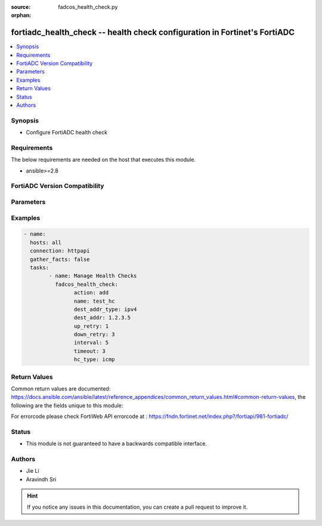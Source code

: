 :source: fadcos_health_check.py

:orphan:

.. fortiadc_health_check:

fortiadc_health_check -- health check configuration in Fortinet's FortiADC
++++++++++++++++++++++++++++++++++++++++++++++++++++++++++++++++++++++++++++++++++++++++

.. versionadded:: 1.0.0

.. contents::
   :local:
   :depth: 1


Synopsis
--------
- Configure FortiADC health check



Requirements
------------
The below requirements are needed on the host that executes this module.

- ansible>=2.8


FortiADC Version Compatibility
------------------------------


.. raw:: html

 <br>
 <table>
 <tr>
 <td></td>
 <td><code class="docutils literal notranslate">v7.0.0 </code></td>
 <td><code class="docutils literal notranslate">v7.0.1 </code></td>
 <td><code class="docutils literal notranslate">v7.0.2 </code></td>
 <td><code class="docutils literal notranslate">v7.1.0 </code></td>
 </tr>
 <tr>
 <td>fortiadc_health_check</td>
 <td>yes</td>
 <td>yes</td>
 <td>yes</td>
 <td>yes</td>
 </tr>
 </table>
 <p>



Parameters
----------


.. raw:: html

    <ul>
    <li> <span class="li-head">action</span> - Type of action to perform on the object<span class="li-normal">type: str</span> <span class="li-required">required: true</span> </li>
    <li> <span class="li-head">addr_type</span> - Type of address (IPv4/IPv6)<span class="li-normal">type: str</span> <span class="li-required">required: false</span> <span class="li-normal">default: ipv4</span> </li>
    <li> <span class="li-head">agent_type</span> - SNMP agent type<span class="li-normal">type: str</span> <span class="li-required">required: false</span> <span class="li-normal">default: UCD</span> </li>
    <li> <span class="li-head">acct_appid</span> - Specify the type Unsigned32 accounting application ID used to advertise support of the accounting portion of an application.<span class="li-normal">type: str</span> <span class="li-required">required: false</span> <span class="li-normal">default: 0</span> </li>
    <li> <span class="li-head">auth_appid</span> - Specify the type Unsigned32 authentication application ID used to advertise support of the authentication and authorization portion of an application.<span class="li-normal">type: str</span> <span class="li-required">required: false</span> <span class="li-normal">default: 0</span> </li>
    <li> <span class="li-head">allow_ssl_version</span> - Allowed SSL versions<span class="li-normal">type: str</span> <span class="li-required">required: false</span> <span class="li-normal">default: sslv3 tlsv1.0 tlsv1.1 tlsv1.2</span> </li>
    <li> <span class="li-head">attribute</span> - Attributes for the LDAP health check object.<span class="li-normal">type: str</span> <span class="li-required">required: false</span> </li>
    <li> <span class="li-head">basedn</span> - The distinguished name where a LDAP server will search from.<span class="li-normal">type: str</span> <span class="li-required">required: false</span> </li>
    <li> <span class="li-head">binddn</span> - The distinguished name used to bind to a LDAP server.<span class="li-normal">type: str</span> <span class="li-required">required: false</span></li>
    <li> <span class="li-head">column</span> - The column in which the send string (command) takes effect<span class="li-normal">type: str</span> <span class="li-required">required: false</span> </li>
    <li> <span class="li-head">community</span> - Must match the SNMP community string set on the backend server. If this does not match, all SNMP health checks fail.<span class="li-normal">type: str</span> <span class="li-required">required: false</span> </li>
    <li> <span class="li-head">compare_type</span> - SNMP compare type<span class="li-normal">type: str</span> <span class="li-required">required: false</span> <span class="li-normal">default: less</span> </li>
    <li> <span class="li-head">connect_type</span> - Oracle connect type<span class="li-normal">type: str</span> <span class="li-required">required: false</span> <span class="li-normal">default: service_name</span> </li>
    <li> <span class="li-head">cpu</span> - Maximum normal CPU usage. If overburdened, the health check fails.<span class="li-normal">type: str</span> <span class="li-required">required: false</span> <span class="li-normal">default: 96</span> </li>
    <li> <span class="li-head">cpu_weight</span> - CPU Weight<span class="li-normal">type: str</span> <span class="li-required">required: false</span> <span class="li-normal">default: 100</span> </li>
    <li> <span class="li-head">database</span> - Database<span class="li-normal">type: str</span> <span class="li-required">required: false</span> </li>
    <li> <span class="li-head">dest_addr</span> - IP address to send health check traffic.<span class="li-normal">type: str</span> <span class="li-required">required: false</span> <span class="li-normal">default: 0.0.0.0</span> </li>
    <li> <span class="li-head">dest_addr6</span> - IP address to send health check traffic.<span class="li-normal">type: str</span> <span class="li-required">required: false</span> <span class="li-normal">default: ::</span> </li>
    <li> <span class="li-head">dest_addr_type</span> - Destination address IP type.<span class="li-normal">type: str</span> <span class="li-required">required: false</span> <span class="li-normal">default: ipv4</span> </li>
    <li> <span class="li-head">disk</span> - Maximum normal disk usage. If the disk is too full, the health check fails.<span class="li-normal">type: str</span> <span class="li-required">required: false</span> <span class="li-normal">default: 96</span> </li>
    <li> <span class="li-head">disk_weight</span> - Disk Weight<span class="li-normal">type: str</span> <span class="li-required">required: false</span> <span class="li-normal">default: 100</span> </li>
    <li> <span class="li-head">domain_name</span> - The FQDN, such as www.example.com, to use in the DNS A/AAAA record health check.<span class="li-normal">type: str</span> <span class="li-required">required: false</span> </li>
    <li> <span class="li-head">down_retry</span> - Attempts to retry the health check to see if an up server has become unavailable.<span class="li-normal">type: str</span> <span class="li-required">required: false</span> </li>
    <li> <span class="li-head">file_name</span> - Specify a file that exists on the backend server. Path is relative to the initial login path. If the file does not exist or is not accessible, the health check fails.<span class="li-normal">type: str</span> <span class="li-required">required: false</span> <span class="li-normal">default: welcome.txt</span> </li>
    <li> <span class="li-head">folder_name</span> - Select an email mailbox to use in the health check. If the mailbox does not exist or is not accessible, the health check fails. The default is INBOX.<span class="li-normal">type: str</span> <span class="li-required">required: false</span> <span class="li-normal">default: INBOX</span> </li>
    <li> <span class="li-head">host_ip6_addr</span> - Specify the type IPv6 address used to inform a Diameter peer of the sender's IP address when the destination address type is IPv6. The default is blank, meaning that it is the address of the FortiADC's outgoing interface.<span class="li-normal">type: str</span> <span class="li-required">required: false</span> <span class="li-normal">default: ::</span> </li>
    <li> <span class="li-head">host_ip_addr</span> - Specify the type IPv4 address used to inform a Diameter peer of the sender's IP address when the destination address type is IPv4. The default is blank, meaning that it is the address of the FortiADC's outgoing interface.<span class="li-normal">type: str</span> <span class="li-required">required: false</span> <span class="li-normal">default: 0.0.0.0</span> </li>
    <li> <span class="li-head">hostname</span> - For HTTP or HTTPS health checks, you can specify the hostname (FQDN) instead of the destination IP address. This is useful in VM environments where multiple applications have the same IP address.<span class="li-normal">type: str</span> <span class="li-required">required: false</span> </li>
    <li> <span class="li-head">http_extra_string</span> - The non-empty additional string should end with '\r\n'.<span class="li-normal">type: str</span> <span class="li-required">required: false</span> </li>
    <li> <span class="li-head">host_addr</span> - IP address that matches the FQDN, indicating a successful health check.<span class="li-normal">type: str</span> <span class="li-required">required: false</span> <span class="li-normal">default: 0.0.0.0</span> </li>
    <li> <span class="li-head">host_addr6</span> - IP address that matches the FQDN, indicating a successful health check.<span class="li-normal">type: str</span> <span class="li-required">required: false</span> <span class="li-normal">default: ::</span> </li>
    <li> <span class="li-head">http_connect</span> - If the real server pool members are HTTP proxy servers, specify an HTTP CONNECT option.<span class="li-normal">type: str</span> <span class="li-required">required: false</span> <span class="li-normal">default:no_connect</span> </li>
    <li> <span class="li-head">http_version</span> - Specify the HTTP version<span class="li-normal">type: str</span> <span class="li-required">required: false</span> <span class="li-normal">default: http_1.1</span> </li>
    <li> <span class="li-head">interval</span> - Seconds between each health check. Should be more than the timeout to prevent overlapping health checks.<span class="li-normal">type: str</span> <span class="li-required">required: false</span> <span class="li-normal">default: 5</span> </li>
    <li> <span class="li-head">filter</span> - Criteria to use in selecting results.<span class="li-normal">type: str</span> <span class="li-required">required: false</span> </li>
    <li> <span class="li-head">local_cert</span> - Local SSL Health Check Client certificate.<span class="li-normal">type: str</span> <span class="li-required">required: false</span> <span class="li-normal">default: Factory</span> </li>
    <li> <span class="li-head">match_type</span> - Match String/Match Status/Match All (match both string and status)<span class="li-normal">type: str</span> <span class="li-required">required: false</span> <span class="li-normal">default: match_string</span> </li>
    <li> <span class="li-head">mem</span> - Maximum normal RAM usage. If overburdened, the health check fails.<span class="li-normal">type: str</span> <span class="li-required">required: false</span> <span class="li-normal">default: 96</span> </li>
    <li> <span class="li-head">mem_weight</span> - Memory weight<span class="li-normal">type: str</span> <span class="li-required">required: false</span> <span class="li-normal">default: 100</span> </li>
    <li> <span class="li-head">method_type</span> - HTTP method for the test traffic.<span class="li-normal">type: str</span> <span class="li-required">required: false</span> <span class="li-normal">default: http_head</span> </li>
    <li> <span class="li-head">mssql_row</span> - The row in which the send string (command) takes effect.<span class="li-normal">type: str</span> <span class="li-required">required: false</span> </li>
    <li> <span class="li-head">mssql_column</span> - The column in which the send string (command) takes effect.<span class="li-normal">type: str</span> <span class="li-required">required: false</span> </li>
    <li> <span class="li-head">mssql_receive_string</span> - A string expected in return when the request is successful.<span class="li-normal">type: str</span> <span class="li-required">required: false</span></li>
    <li> <span class="li-head">mssql_send_string</span> - The request string.<span class="li-normal">type: str</span> <span class="li-required">required: false</span> </li>
    <li> <span class="li-head">mysql_server_type</span> - MySQL server type (primary/secondary)<span class="li-normal">type: str</span> <span class="li-required">required: false</span> <span class="li-normal">default: primary</span> </li>
    <li> <span class="li-head">name</span> - Heath check name.<span class="li-normal">type: str</span> <span class="li-required">required: true</span> </li>
    <li> <span class="li-head">nas_ip</span> - NAS IP address RADIUS attribute (if the RADIUS server requires this attribute to make a connection).<span class="li-normal">type: str</span> <span class="li-required">required: false</span> </li>
    <li> <span class="li-head">oracle_receive_string</span> - The string we accept in order to receive.<span class="li-normal">type: str</span> <span class="li-required">required: false</span> </li>
    <li> <span class="li-head">oracle_send_string</span> - Send a string (command) to the OracleDb server.<span class="li-normal">type: str</span> <span class="li-required">required: false</span> </li>
    <li> <span class="li-head">origin_host</span> - Specify the FortiADC appliance that originates the Diameter message. The value is in FQDN format and used to uniquely identify a Diameter node for duplicate connection and routing loop detection.<span class="li-normal">type: str</span> <span class="li-required">required: false</span> </li>
    <li> <span class="li-head">origin_realm</span> - Specify the realm of the FortiADC appliance that originates the Diameter message. The value is in FQDN format.<span class="li-normal">type: str</span> <span class="li-required">required: false</span>  </li>
    <li> <span class="li-head">passive</span> - Select this option if the backend server uses passive FTP.<span class="li-normal">type: str</span> <span class="li-required">required: false</span> <span class="li-normal">default: enable</span> </li>
    <li> <span class="li-head">password</span> - Specify the password, if applicable.<span class="li-normal">type: str</span> <span class="li-required">required: false</span> </li>
    <li> <span class="li-head">pwd_type</span> - RADIUS password type (User/CHAP)<span class="li-normal">type: str</span> <span class="li-required">required: false</span> <span class="li-normal">default: user-password</span> </li>
    <li> <span class="li-head">port</span> - Specify the port number. Valid values range from 0 to 65535.<span class="li-normal">type: str</span> <span class="li-required">required: false</span> <span class="li-normal">default: 0</span> </li>
    <li> <span class="li-head">product_name</span> - Specify the type UTF8String product name which contains the vendor assigned name for the product.<span class="li-normal">type: str</span> <span class="li-required">required: false</span> <span class="li-normal">default: FortiADC</span> </li>
    <li> <span class="li-head">radius_reject</span> - RADIUS reject (enable/disable)<span class="li-normal">type: str</span> <span class="li-required">required: false</span> <span class="li-normal">default: disable</span> </li>
    <li> <span class="li-head">receive_string</span> - A string expected in return when the HTTP GET request is successful.<span class="li-normal">type: str</span> <span class="li-required">required: false</span> <span class="li-normal">default: receive-string</span> </li>
    <li> <span class="li-head">rtsp_method_type</span> - RTSP Options/RTSP Describe<span class="li-normal">type: str</span> <span class="li-required">required: false</span> <span class="li-normal">default: options</span> </li>
    <li> <span class="li-head">rtsp_describe_url</span> - Specify the RTSP describe URL<span class="li-normal">type: str</span> <span class="li-required">required: false</span> </li>
    <li> <span class="li-head">row</span> - The row in which the send string (command) takes effect<span class="li-normal">type: str</span> <span class="li-required">required: false</span> </li>
    <li> <span class="li-head">remote_username</span> - Remote server username.<span class="li-normal">type: str</span> <span class="li-required">required: false</span> </li>
    <li> <span class="li-head">remote_password</span> - Remote server password, if applicable.<span class="li-normal">type: str</span> <span class="li-required">required: false</span> </li>
    <li> <span class="li-head">remote_host</span> - If you use HTTP CONNECT to test proxy servers, specify the remote server IP address.<span class="li-normal">type: str</span> <span class="li-required">required: false</span> </li>
    <li> <span class="li-head">remote_port</span> - If you use HTTP CONNECT to test proxy servers, specify the remote server port.<span class="li-normal">type: str</span> <span class="li-required">required: false</span> <span class="li-normal">default: 0</span> </li>
    <li> <span class="li-head">script</span> - Specify the script which we create or which we have pre-defined<span class="li-normal">type: str</span> <span class="li-required">required: false</span> <span class="li-normal">default: CURL_HTTP_CODE</span> </li>
    <li> <span class="li-head">secret_key</span> - The secret set on the backend server.<span class="li-normal">type: str</span> <span class="li-required">required: false</span> </li>
    <li> <span class="li-head">send_string</span> - The request URL, such as /contact.php.<span class="li-normal">type: str</span> <span class="li-required">required: false</span> <span class="li-normal">default: /</span> </li>
    <li> <span class="li-head">sip_request_type</span> - Specify the SIP request type to be used for health checks: SIP Options/SIP Register<span class="li-normal">type: str</span> <span class="li-required">required: false</span> <span class="li-normal">default: register</span> </li>
    <li> <span class="li-head">ssl_ciphers</span> - List of SSL ciphers<span class="li-normal">type: str</span> <span class="li-required">required: false</span> <span class="li-normal">default: List</span> </li>
    <li> <span class="li-head">status_code</span> - The health check sends an HTTP request to the server. Specify the HTTP status code in the server reply that indicates a successful test. Typically, you use status code 200 (OK). Other status codes indicate errors.<span class="li-normal">type: str</span> <span class="li-required">required: false</span> <span class="li-normal">default: 200</span> </li>
    <li> <span class="li-head">timeout</span> - Seconds to wait for a reply before assuming that the health check has failed. The default is 5.<span class="li-normal">type: str</span> <span class="li-required">required: false</span> <span class="li-normal">default: 5</span> </li>
    <li> <span class="li-head">hc_type</span> - Health Check Type.<span class="li-normal">type: str</span> <span class="li-required">required: true</span> </li>
    <li> <span class="li-head">up_retry</span> - health check sends an HTTP request to the server. Specify the HTTP status code in the server reply that indicates a s Attempts to retry the health check to see if a down server has become available.<span class="li-normal">type: str</span> <span class="li-required">required: false</span> <span class="li-normal">default: 1</span> </li>
    <li> <span class="li-head">username</span> - Username of an account on the backend server.<span class="li-normal">type: str</span> <span class="li-required">required: false</span> </li>
    <li> <span class="li-head">vendor_id</span> - Specify the type Unsigned32 vendor ID which contains the IANA "SMI Network Management Private Enterprise Codes" value assigned to the vendor of a Diameter application.<span class="li-normal">type: str</span> <span class="li-required">required: false</span> <span class="li-normal">default: 12356</span> </li>
    <li> <span class="li-head">version</span> - SNMP v1 or v2c.<span class="li-normal">type: str</span> <span class="li-required">required: false</span> <span class="li-normal">default: v1</span> </li>
    <li> <span class="li-head">vdom</span> - VDOM name if enabled.<span class="li-normal">type: str</span> <span class="li-required">required: true (if VDOM is enabled)</span>  </li>
    </ul>


Examples
--------

.. code-block:: yaml+jinja

	- name:
	  hosts: all
	  connection: httpapi
	  gather_facts: false
	  tasks:
		- name: Manage Health Checks
		  fadcos_health_check:
			action: add
			name: test_hc
			dest_addr_type: ipv4
			dest_addr: 1.2.3.5
			up_retry: 1
			down_retry: 3
			interval: 5
			timeout: 3
			hc_type: icmp


Return Values
-------------
Common return values are documented: https://docs.ansible.com/ansible/latest/reference_appendices/common_return_values.html#common-return-values, the following are the fields unique to this module:

.. raw:: html

    <ul>

    <li> <span class="li-return">200</span> - OK: Request returns successful. </li>
    <li> <span class="li-return">400</span> - Bad Request: Request cannot be processed by the API. </li>
    <li> <span class="li-return">401</span> - Not Authorized: Request without successful login session. </li>
    <li> <span class="li-return">403</span> - Forbidden: Request is missing CSRF token or administrator is missing access profile permissions. </li>
    <li> <span class="li-return">404</span> - Resource Not Found: Unable to find the specified resource. </li>
    <li> <span class="li-return">405</span> - Method Not Allowed: Specified HTTP method is not allowed for this resource. </li>
    <li> <span class="li-return">413</span> - Request Entity Too Large: Request cannot be processed due to large entity.</li>
    <li> <span class="li-return">424</span> - Failed Dependency: Fail dependency can be duplicate resource, missing required parameter, missing required attribute, or invalid attribute value.</li>
    <li> <span class="li-return">429</span> -  Access temporarily blocked: Maximum failed authentications reached. The offended source is temporarily blocked for certain amount of time.</li>
    <li> <span class="li-return">500</span> -  Internal Server Error: Internal error when processing the request.</li>
    </ul>

For errorcode please check FortiWeb API errorcode at : https://fndn.fortinet.net/index.php?/fortiapi/981-fortiadc/

Status
------

- This module is not guaranteed to have a backwards compatible interface.


Authors
-------

- Jie Li
- Aravindh Sri


.. hint::
    If you notice any issues in this documentation, you can create a pull request to improve it.
